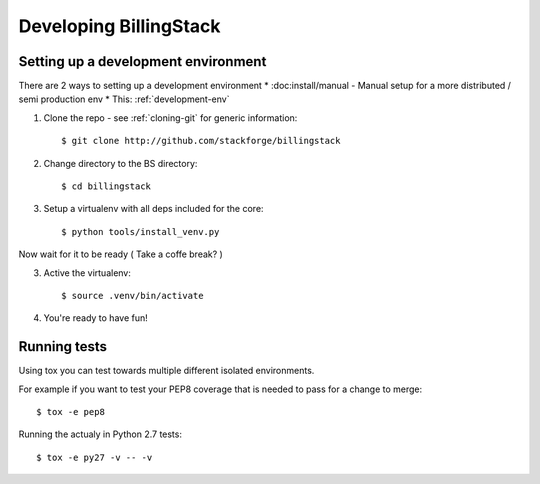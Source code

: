 ..
    Copyright 2013 Endre Karlson <endre.karlson@gmail.com>

    Licensed under the Apache License, Version 2.0 (the "License"); you may
    not use this file except in compliance with the License. You may obtain
    a copy of the License at

        http://www.apache.org/licenses/LICENSE-2.0

    Unless required by applicable law or agreed to in writing, software
    distributed under the License is distributed on an "AS IS" BASIS, WITHOUT
    WARRANTIES OR CONDITIONS OF ANY KIND, either express or implied. See the
    License for the specific language governing permissions and limitations
    under the License.

.. _developing:

=======================
Developing BillingStack
=======================


Setting up a development environment
====================================

.. index::
    double: development; env

There are 2 ways to setting up a development environment
* :doc:install/manual - Manual setup for a more distributed / semi production env
* This: :ref:`development-env`

1. Clone the repo - see :ref:`cloning-git` for generic information::

    $ git clone http://github.com/stackforge/billingstack

2. Change directory to the BS directory::

    $ cd billingstack

3. Setup a virtualenv with all deps included for the core::

    $ python tools/install_venv.py

Now wait for it to be ready ( Take a coffe break? )

3. Active the virtualenv::

    $ source .venv/bin/activate

4. You're ready to have fun!


Running tests
=============

Using tox you can test towards multiple different isolated environments.

For example if you want to test your PEP8 coverage that is needed to pass for
a change to merge::

    $ tox -e pep8

Running the actualy in Python 2.7 tests::

    $ tox -e py27 -v -- -v
